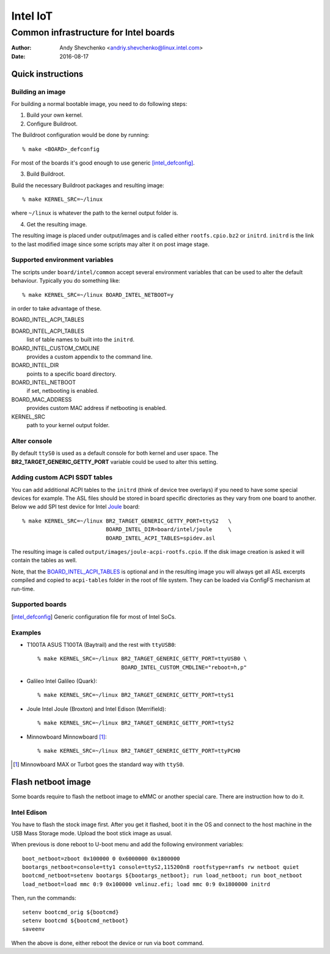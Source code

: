 ===========
 Intel IoT
===========

----------------------------------------
 Common infrastructure for Intel boards
----------------------------------------

:Author: Andy Shevchenko <andriy.shevchenko@linux.intel.com>
:Date: 2016-08-17

Quick instructions
------------------

Building an image
~~~~~~~~~~~~~~~~~

For building a normal bootable image, you need to do following steps:

1) Build your own kernel.

2) Configure Buildroot.

The Buildroot configuration would be done by running::

	% make <BOARD>_defconfig

For most of the boards it's good enough to use generic [intel_defconfig]_.

3) Build Buildroot.

Build the necessary Buildroot packages and resulting image::

	% make KERNEL_SRC=~/linux

where ``~/linux`` is whatever the path to the kernel output folder is.

4) Get the resulting image.

The resulting image is placed under output/images and is called either
``rootfs.cpio.bz2`` or ``initrd``. ``initrd`` is the link to the last modified
image since some scripts may alter it on post image stage.

Supported environment variables
~~~~~~~~~~~~~~~~~~~~~~~~~~~~~~~

The scripts under ``board/intel/common`` accept several environment variables
that can be used to alter the default behaviour. Typically you do something
like::

	% make KERNEL_SRC=~/linux BOARD_INTEL_NETBOOT=y

in order to take advantage of these.

_`BOARD_INTEL_ACPI_TABLES`

BOARD_INTEL_ACPI_TABLES
	list of table names to built into the ``initrd``.

BOARD_INTEL_CUSTOM_CMDLINE
	provides a custom appendix to the command line.

BOARD_INTEL_DIR
	points to a specific board directory.

BOARD_INTEL_NETBOOT
	if set, netbooting is enabled.

BOARD_MAC_ADDRESS
	provides custom MAC address if netbooting is enabled.

KERNEL_SRC
	path to your kernel output folder.

Alter console
~~~~~~~~~~~~~

By default ``ttyS0`` is used as a default console for both kernel and
user space. The **BR2_TARGET_GENERIC_GETTY_PORT** variable could be used
to alter this setting.

Adding custom ACPI SSDT tables
~~~~~~~~~~~~~~~~~~~~~~~~~~~~~~

You can add additional ACPI tables to the ``initrd`` (think of device tree
overlays) if you need to have some special devices for example. The ASL files
should be stored in board specific directories as they vary from one board to
another. Below we add SPI test device for Intel `Joule`_ board::

	% make KERNEL_SRC=~/linux BR2_TARGET_GENERIC_GETTY_PORT=ttyS2	\
				  BOARD_INTEL_DIR=board/intel/joule	\
				  BOARD_INTEL_ACPI_TABLES=spidev.asl

The resulting image is called ``output/images/joule-acpi-rootfs.cpio``.
If the disk image creation is asked it will contain the tables as well.

Note, that the `BOARD_INTEL_ACPI_TABLES`_ is optional and in the resulting
image you will always get all ASL excerpts compiled and copied to
``acpi-tables`` folder in the root of file system. They can be loaded via
ConfigFS mechanism at run-time.

Supported boards
~~~~~~~~~~~~~~~~

.. [intel_defconfig] Generic configuration file for most of Intel SoCs.

Examples
~~~~~~~~

- _`T100TA` ASUS T100TA (Baytrail) and the rest with ``ttyUSB0``::

	% make KERNEL_SRC=~/linux BR2_TARGET_GENERIC_GETTY_PORT=ttyUSB0 \
				  BOARD_INTEL_CUSTOM_CMDLINE="reboot=h,p"

- _`Galileo` Intel Galileo (Quark)::

	% make KERNEL_SRC=~/linux BR2_TARGET_GENERIC_GETTY_PORT=ttyS1

- _`Joule` Intel Joule (Broxton) and Intel Edison (Merrifield)::

	% make KERNEL_SRC=~/linux BR2_TARGET_GENERIC_GETTY_PORT=ttyS2

- _`Minnowboard` Minnowboard [#]_::

	% make KERNEL_SRC=~/linux BR2_TARGET_GENERIC_GETTY_PORT=ttyPCH0

.. [#] Minnowboard MAX or Turbot goes the standard way with ``ttyS0``.

Flash netboot image
-------------------

Some boards require to flash the netboot image to eMMC or another special care.
There are instruction how to do it.

Intel Edison
~~~~~~~~~~~~

You have to flash the stock image first. After you get it flashed, boot it in
the OS and connect to the host machine in the USB Mass Storage mode. Upload the
boot stick image as usual.

When previous is done reboot to U-boot menu and add the following environment
variables::

	boot_netboot=zboot 0x100000 0 0x6000000 0x1800000
	bootargs_netboot=console=tty1 console=ttyS2,115200n8 rootfstype=ramfs rw netboot quiet
	bootcmd_netboot=setenv bootargs ${bootargs_netboot}; run load_netboot; run boot_netboot
	load_netboot=load mmc 0:9 0x100000 vmlinuz.efi; load mmc 0:9 0x1800000 initrd

Then, run the commands::

	setenv bootcmd_orig ${bootcmd}
	setenv bootcmd ${bootcmd_netboot}
	saveenv

When the above is done, either reboot the device or run via ``boot`` command.
